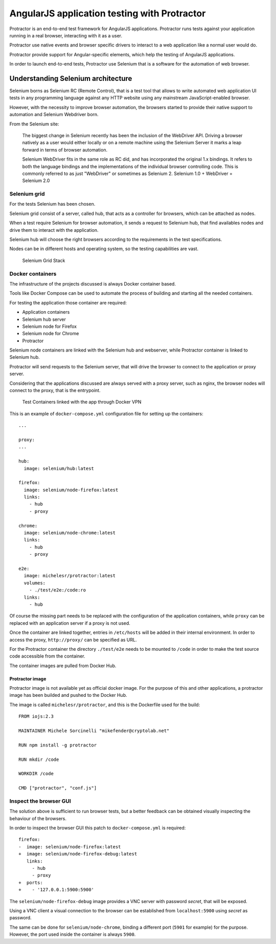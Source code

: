 AngularJS application testing with Protractor
=============================================

Protractor is an end-to-end test framework for AngularJS applications.
Protractor runs tests against your application running in a real
browser, interacting with it as a user.

Protractor use native events and browser specific drivers to interact to
a web application like a normal user would do.

Protractor provide support for Angular-specific elements, which help the
testing of AngularJS applications.

In order to launch end-to-end tests, Protractor use Selenium that is a
software for the automation of web browser.

Understanding Selenium architecture
-----------------------------------

Selenium borns as Selenium RC (Remote Control), that is a test tool that
allows to write automated web application UI tests in any programming
language against any HTTP website using any mainstream
JavaScript-enabled browser.

However, with the necessity to improve browser automation, the browsers
started to provide their native support to automation and Selenium
Webdriver born.

From the Selenium site:

    The biggest change in Selenium recently has been the inclusion of
    the WebDriver API. Driving a browser natively as a user would either
    locally or on a remote machine using the Selenium Server it marks a
    leap forward in terms of browser automation.

    Selenium WebDriver fits in the same role as RC did, and has
    incorporated the original 1.x bindings. It refers to both the
    language bindings and the implementations of the individual browser
    controlling code. This is commonly referred to as just "WebDriver"
    or sometimes as Selenium 2. Selenium 1.0 + WebDriver = Selenium 2.0

Selenium grid
~~~~~~~~~~~~~

For the tests Selenium has been chosen.

Selenium grid consist of a server, called hub, that acts as a controller
for browsers, which can be attached as nodes.

When a test require Selenium for browser automation, it sends a request
to Selenium hub, that find availables nodes and drive them to interact
with the application.

Selenium hub will choose the right browsers according to the
requirements in the test specifications.

Nodes can be in different hosts and operating system, so the testing
capabilities are vast.

.. figure:: images/grid.png
   :alt: Selenium Grid Stack

   Selenium Grid Stack

Docker containers
~~~~~~~~~~~~~~~~~

The infrastructure of the projects discussed is always Docker container
based.

Tools like Docker Compose can be used to automate the process of
building and starting all the needed containers.

For testing the application those container are required:

-  Application containers
-  Selenium hub server
-  Selenium node for Firefox
-  Selenium node for Chrome
-  Protractor

Selenium node containers are linked with the Selenium hub and webserver,
while Protractor container is linked to Selenium hub.

Protractor will send requests to the Selenium server, that will drive
the browser to connect to the application or proxy server.

Considering that the applications discussed are always served with a
proxy server, such as nginx, the browser nodes will connect to the
proxy, that is the entrypoint.

.. figure:: images/test-vpn.png
   :alt: Test Containers linked with the app through Docker VPN

   Test Containers linked with the app through Docker VPN

This is an example of ``docker-compose.yml`` configuration file for
setting up the containers:

::

    ...

    proxy:
    ...

    hub:
      image: selenium/hub:latest

    firefox:
      image: selenium/node-firefox:latest
      links:
        - hub
        - proxy

    chrome:
      image: selenium/node-chrome:latest
      links:
        - hub
        - proxy

    e2e:
      image: michelesr/protractor:latest
      volumes:
        - ./test/e2e:/code:ro
      links:
        - hub

Of course the missing part needs to be replaced with the configuration
of the application containers, while ``proxy`` can be replaced with an
application server if a proxy is not used.

Once the container are linked together, entries in ``/etc/hosts`` will
be added in their internal environment. In order to access the proxy,
``http://proxy/`` can be specified as URL.

For the Protractor container the directory ``./test/e2e`` needs to be
mounted to ``/code`` in order to make the test source code accessible
from the container.

The container images are pulled from Docker Hub.

Protractor image
^^^^^^^^^^^^^^^^

Protractor image is not available yet as official docker image. For the
purpose of this and other applications, a protractor image has been
builded and pushed to the Docker Hub.

The image is called ``michelesr/protractor``, and this is the Dockerfile
used for the build:

::

    FROM iojs:2.3

    MAINTAINER Michele Sorcinelli "mikefender@cryptolab.net"

    RUN npm install -g protractor

    RUN mkdir /code

    WORKDIR /code

    CMD ["protractor", "conf.js"] 

Inspect the browser GUI
~~~~~~~~~~~~~~~~~~~~~~~

The solution above is sufficient to run browser tests, but a better
feedback can be obtained visually inspecting the behaviour of the
browsers.

In order to inspect the browser GUI this patch to ``docker-compose.yml``
is required:

::

    firefox:
    -  image: selenium/node-firefox:latest
    +  image: selenium/node-firefox-debug:latest
       links:
         - hub
         - proxy
    +  ports:
    +    - '127.0.0.1:5900:5900'

The ``selenium/node-firefox-debug`` image provides a VNC server with
password *secret*, that will be exposed.

Using a VNC client a visual connection to the browser can be established
from ``localhost:5900`` using *secret* as password.

The same can be done for ``selenium/node-chrome``, binding a different
port (``5901`` for example) for the purpose. However, the port used
inside the container is always ``5900``.
